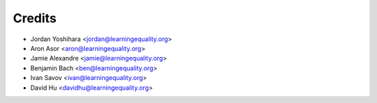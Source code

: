 =======
Credits
=======

* Jordan Yoshihara <jordan@learningequality.org>
* Aron Asor <aron@learningequality.org>
* Jamie Alexandre <jamie@learningequality.org>
* Benjamin Bach <ben@learningequality.org>
* Ivan Savov <ivan@learningequality.org>
* David Hu <davidhu@learningequality.org>
